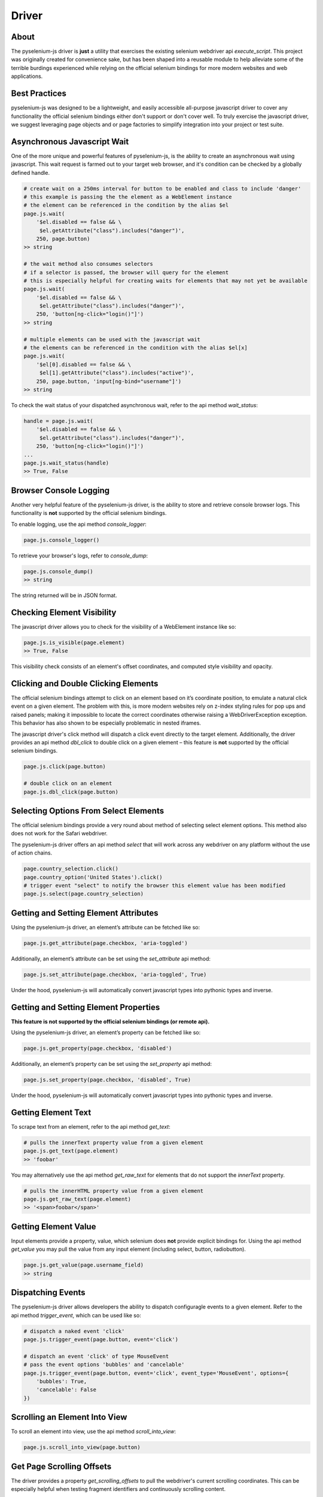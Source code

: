 ======
Driver
======

About
=====

The pyselenium-js driver is **just** a utility that exercises the existing selenium webdriver api *execute_script*.
This project was originally created for convenience sake, but has been shaped into a reusable module to help alleviate some of the terrible burdings experienced while relying on the official selenium bindings for more modern websites and web applications.

Best Practices
==============

pyselenium-js was designed to be a lightweight, and easily accessible all-purpose javascript driver to cover any functionality the official selenium bindings either don't support or don't cover well.
To truly exercise the javascript driver, we suggest leveraging page objects and or page factories to simplify integration into your project or test suite.

Asynchronous Javascript Wait
============================

One of the more unique and powerful features of pyselenium-js, is the ability to create an asynchronous wait using javascript.
This wait request is farmed out to your target web browser, and it's condition can be checked by a globally defined handle.

.. code-block:: python

    # create wait on a 250ms interval for button to be enabled and class to include 'danger'
    # this example is passing the the element as a WebElement instance
    # the element can be referenced in the condition by the alias $el
    page.js.wait(
        '$el.disabled == false && \
         $el.getAttribute("class").includes("danger")',
        250, page.button)
    >> string

    # the wait method also consumes selectors
    # if a selector is passed, the browser will query for the element
    # this is especially helpful for creating waits for elements that may not yet be available
    page.js.wait(
        '$el.disabled == false && \
         $el.getAttribute("class").includes("danger")',
        250, 'button[ng-click="login()"]')
    >> string

    # multiple elements can be used with the javascript wait
    # the elements can be referenced in the condition with the alias $el[x]
    page.js.wait(
        '$el[0].disabled == false && \
         $el[1].getAttribute("class").includes("active")',
        250, page.button, 'input[ng-bind="username"]')
    >> string

To check the wait status of your dispatched asynchronous wait, refer to the api method *wait_status*:

.. code-block:: python

    handle = page.js.wait(
        '$el.disabled == false && \
         $el.getAttribute("class").includes("danger")',
        250, 'button[ng-click="login()"]')
    ...
    page.js.wait_status(handle)
    >> True, False

Browser Console Logging
=======================

Another very helpful feature of the pyselenium-js driver, is the ability to store and retrieve console browser logs.
This functionality is **not** supported by the official selenium bindings.

To enable logging, use the api method *console_logger*:

.. code-block:: python

    page.js.console_logger()

To retrieve your browser's logs, refer to *console_dump*:

.. code-block:: python

    page.js.console_dump()
    >> string

The string returned will be in JSON format.

Checking Element Visibility
===========================

The javascript driver allows you to check for the visibility of a WebElement instance like so:

.. code-block:: python

    page.js.is_visible(page.element)
    >> True, False

This visibility check consists of an element's offset coordinates, and computed style visibility and opacity.

Clicking and Double Clicking Elements
=====================================

The official selenium bindings attempt to click on an element based on it’s coordinate position, to emulate a natural click event on a given element.
The problem with this, is more modern websites rely on z-index styling rules for pop ups and raised panels; making it impossible to locate the correct coordinates otherwise raising a WebDriverException exception.
This behavior has also shown to be especially problematic in nested iframes.

The javascript driver's click method will dispatch a click event directly to the target element.
Additionally, the driver provides an api method *dbl_click* to double click on a given element – this feature is **not** supported by the official selenium bindings.

.. code-block:: python

    page.js.click(page.button)

    # double click on an element
    page.js.dbl_click(page.button)

Selecting Options From Select Elements
======================================

The official selenium bindings provide a very round about method of selecting select element options.
This method also does not work for the Safari webdriver.

The pyselenium-js driver offers an api method *select* that will work across any webdriver on any platform without the use of action chains.

.. code-block:: python

    page.country_selection.click()
    page.country_option('United States').click()
    # trigger event "select" to notify the browser this element value has been modified
    page.js.select(page.country_selection)

Getting and Setting Element Attributes
======================================

Using the pyselenium-js driver, an element’s attribute can be fetched like so:

.. code-block:: python

    page.js.get_attribute(page.checkbox, 'aria-toggled')

Additionally, an element’s attribute can be set using the *set_attribute* api method:

.. code-block:: python

    page.js.set_attribute(page.checkbox, 'aria-toggled', True)

Under the hood, pyselenium-js will automatically convert javascript types into pythonic types and inverse.

Getting and Setting Element Properties
======================================

**This feature is not supported by the official selenium bindings (or remote api).**

Using the pyselenium-js driver, an element’s property can be fetched like so:

.. code-block:: python

    page.js.get_property(page.checkbox, 'disabled')

Additionally, an element’s property can be set using the *set_property* api method:

.. code-block:: python

    page.js.set_property(page.checkbox, 'disabled', True)

Under the hood, pyselenium-js will automatically convert javascript types into pythonic types and inverse.

Getting Element Text
======================================

To scrape text from an element, refer to the api method `get_text`:

.. code-block:: python

    # pulls the innerText property value from a given element
    page.js.get_text(page.element)
    >> 'foobar'

You may alternatively use the api method `get_raw_text` for elements that do not support the `innerText` property.

.. code-block:: python

    # pulls the innerHTML property value from a given element
    page.js.get_raw_text(page.element)
    >> '<span>foobar</span>'

Getting Element Value
======================================

Input elements provide a property, value, which selenium does **not** provide explicit bindings for.
Using the api method *get_value* you may pull the value from any input element (including select, button, radiobutton).

.. code-block:: python

    page.js.get_value(page.username_field)
    >> string

Dispatching Events
==================

The pyselenium-js driver allows developers the ability to dispatch configuragle events to a given element.
Refer to the api method *trigger_event*, which can be used like so:

.. code-block:: python

    # dispatch a naked event 'click'
    page.js.trigger_event(page.button, event='click')

    # dispatch an event 'click' of type MouseEvent
    # pass the event options 'bubbles' and 'cancelable'
    page.js.trigger_event(page.button, event='click', event_type='MouseEvent', options={
        'bubbles': True,
        'cancelable': False
    })

Scrolling an Element Into View
==============================

To scroll an element into view, use the api method *scroll_into_view*:

.. code-block:: python

    page.js.scroll_into_view(page.button)

Get Page Scrolling Offsets
==========================

The driver provides a property *get_scrolling_offsets* to pull the webdriver's current scrolling coordinates.
This can be especially helpful when testing fragment identifiers and continuously scrolling content.

.. code-block:: python

    coords = page.js.get_scrolling_offsets
    page.scroll_to_bottom.click()
    assert coords['y'] < page.js.get_scrolling_offsets['y']

Angular.js
==========

**These methods shouldn't be a go-to for many test cases, but they can certainly helpful for more advanced web applications.**

Enable Debugging
----------------

To enable angular debugging for access to angular element scropes and controllers, refer to the api method *ng_enable_debugging*.
This method *will* reload the driver's current location.

.. code-block:: python

    page.js.ng_enable_debugging()

To verify angular debugging is enabled, a well regarded trick is to search for any existing elements with the class *ng-binding*.

Get and Set Element Text
----------------

To pull the inner text of a given angular element, the javascript driver provides an api method *ng_get_text*

.. code-block:: python

    # angular.element('#someSelector').text()
    page.js.ng_get_text(page.username_field)

Additionally, the driver provides another api method *ng_set_text* to modify the text of a given angular element.

.. code-block:: python

    # angular.element('#someSelector').text('john_doe')
    page.js.ng_set_text(page.username_field, 'john_doe')

Toggle Element Class
--------------------

Toggling the class of an angular element can be done using the api method *ng_toggle_class*:

.. code-block:: python

    # angular.element('#someSelector').toggleSelector('active')
    page.js.ng_toggle_class(page.button, 'active')

Trigger Event Handler
---------------------

Angular.js provides a relatively simple interface for triggering angular element event handlers.
You may trigger an angular.js element event handler like so:

.. code-block:: python

    # angular.element('#someSelector').triggerHandler('click')
    page.js.ng_trigger_event_handler(page.button, 'click')

Get and Set Scope Property
--------------------------

The pyselenium-js driver enables angular element scope manipulation, and allows for the extraction of scope property values.
Refer to the api methods *ng_get_scope_property* and *ng_set_scope_property*:

.. code-block:: python

    # angular.element('#someSelector').scope().data.username = 'foobar'
    page.js.ng_set_scope_property(page.user_tile, 'data.username', 'foobar')

    assert page.js.ng_get_scope_property(
        page.user_tile, 'data.username') == 'foobar'

Though this shouldn't be a go-to for many test cases, it's certainly helpful for more advanced web applications.

Call Scope Function
-------------------

A more advanced feature of the angular.js utilities for pyselenium-js, is the ability to directly invoke scope functions.
Take for example the following angular.js controller,

.. code-block:: javascript

    angular.controller('homeCtrl', ['$scope', ($scope) => {
        $scope.addUser(username, email, age) {
            ...
        }
    }])

Using the api method *ng_call_scope_function* you may call the scope method directly like so:

.. code-block:: python

    # angular.element('#someSelector').scope().addUser('john', 'john@neetgroup.net', 22)
    page.js.ng_call_scope_function(
        page.username_field, 'addUser', ['john', 'john@neetgroup.net', 22])

Get and Set Controller Property
-------------------------------

The pyselenium-js driver enables angular element controller manipulation, and allows for the extraction of controller property values.
Refer to the api methods *ng_get_ctrl_property* and *ng_set_ctrl_property*:

.. code-block:: python

    # angular.element('#someSelector').controller().UserService.username = 'foobar'
    page.js.ng_ctrl_scope_property(page.user_tile, 'UserService.username', 'foobar')

    assert page.js.ng_ctrl_scope_property(
        page.user_tile, 'UserService.username') == 'foobar'

Call Controller Function
------------------------

A more advanced feature of the angular.js utilities for pyselenium-js, is the ability to directly invoke controller functions.
Take for example the following angular.js controller,

.. code-block:: javascript

    angular.controller('homeCtrl', () => {
        this.deleteUser(userId) {
            ...
        }
    })

Using the api method *ng_call_ctrl_function* you may call the controller method directly like so:

.. code-block:: python

    # angular.element('#someSelector').controller().deleteUser(100100)
    page.js.ng_call_ctrl_function(page.username_field, 'deleteUser', [100100])

Angular (2-5)
=============

**These methods shouldn't be a go-to for many test cases, but they can certainly helpful for more advanced web applications.**

Get and Set Component Property
------------------------------

The pyselenium-js driver provides a simple and easy to use interface for Angular applications to get and set component properties.
Refer to the api methods *ng2_get_component_property* and *ng2_set_component_property*.

.. code-block:: python

    # ng.probe('#someSelector').componentInstance.username = 'jack'
    page.js.ng2_set_component_property(page.profile_username, 'username', 'jack')

    assert page.js.ng2_get_component_property(
        page.profile_username, 'username') == 'jack'

Call Component Function
-----------------------

To invoke an Angular application component function, refer to the *ng2_call_component_function* api method.

.. code-block:: python

    # ng.probe('#someSelector').componentInstance.logout()
    page.js.ng2_call_component_function(page.profile_username, 'logout', [])

    # ng.probe('#someSelector').componentInstance.login('username', 'password')
    page.js.ng2_call_component_function(page.username_field, 'login', ['username', 'password'])
